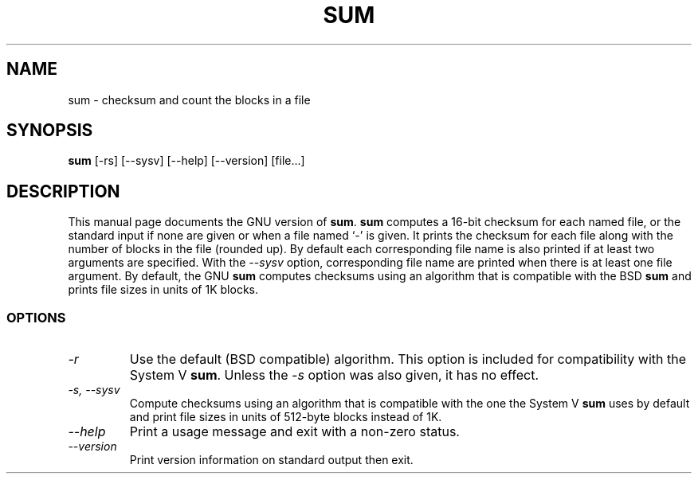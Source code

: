 .TH SUM 1L "GNU Text Utilities" "FSF" \" -*- nroff -*-
.SH NAME
sum \- checksum and count the blocks in a file
.SH SYNOPSIS
.B sum
[\-rs] [\-\-sysv] [\-\-help] [\-\-version] [file...]
.SH DESCRIPTION
This manual page
documents the GNU version of
.BR sum .
.B sum
computes a 16-bit checksum for each named file, or the standard input
if none are given or when a file named `\-' is given.  It prints the
checksum for each file along with the number of blocks in the file
(rounded up).
By default each corresponding file name is also printed if at least two
arguments are specified.
With the
.I "\-\-sysv"
option, corresponding file name are printed when there is at least
one file argument.  By
default, the GNU
.B sum
computes checksums using an algorithm that is compatible with the BSD
.B sum
and prints file sizes in units of 1K blocks.
.SS OPTIONS
.TP
.I \-r
Use the default (BSD compatible) algorithm.  This option is included
for compatibility with the System V
.BR sum .
Unless the
.I \-s
option was also given, it has no effect.
.TP
.I "\-s, \-\-sysv"
Compute checksums using an algorithm that is compatible with the one
the System V
.B sum
uses by default
and print file sizes in units of 512-byte blocks instead of 1K.
.TP
.I "\-\-help"
Print a usage message and exit with a non-zero status.
.TP
.I "\-\-version"
Print version information on standard output then exit.
